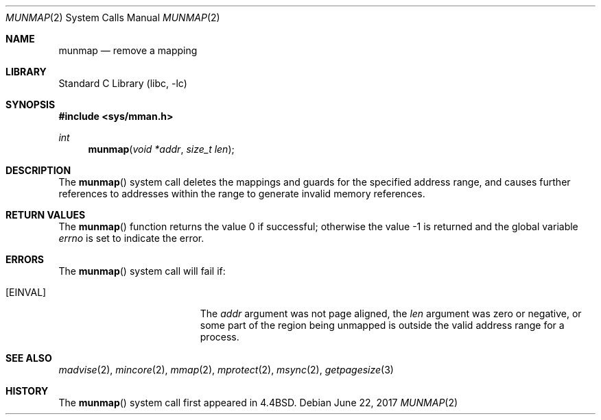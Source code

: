 .\" Copyright (c) 1991, 1993
.\"	The Regents of the University of California.  All rights reserved.
.\"
.\" Redistribution and use in source and binary forms, with or without
.\" modification, are permitted provided that the following conditions
.\" are met:
.\" 1. Redistributions of source code must retain the above copyright
.\"    notice, this list of conditions and the following disclaimer.
.\" 2. Redistributions in binary form must reproduce the above copyright
.\"    notice, this list of conditions and the following disclaimer in the
.\"    documentation and/or other materials provided with the distribution.
.\" 4. Neither the name of the University nor the names of its contributors
.\"    may be used to endorse or promote products derived from this software
.\"    without specific prior written permission.
.\"
.\" THIS SOFTWARE IS PROVIDED BY THE REGENTS AND CONTRIBUTORS ``AS IS'' AND
.\" ANY EXPRESS OR IMPLIED WARRANTIES, INCLUDING, BUT NOT LIMITED TO, THE
.\" IMPLIED WARRANTIES OF MERCHANTABILITY AND FITNESS FOR A PARTICULAR PURPOSE
.\" ARE DISCLAIMED.  IN NO EVENT SHALL THE REGENTS OR CONTRIBUTORS BE LIABLE
.\" FOR ANY DIRECT, INDIRECT, INCIDENTAL, SPECIAL, EXEMPLARY, OR CONSEQUENTIAL
.\" DAMAGES (INCLUDING, BUT NOT LIMITED TO, PROCUREMENT OF SUBSTITUTE GOODS
.\" OR SERVICES; LOSS OF USE, DATA, OR PROFITS; OR BUSINESS INTERRUPTION)
.\" HOWEVER CAUSED AND ON ANY THEORY OF LIABILITY, WHETHER IN CONTRACT, STRICT
.\" LIABILITY, OR TORT (INCLUDING NEGLIGENCE OR OTHERWISE) ARISING IN ANY WAY
.\" OUT OF THE USE OF THIS SOFTWARE, EVEN IF ADVISED OF THE POSSIBILITY OF
.\" SUCH DAMAGE.
.\"
.\"	@(#)munmap.2	8.3 (Berkeley) 5/27/94
.\" $FreeBSD: releng/11.1/lib/libc/sys/munmap.2 320763 2017-07-07 06:29:18Z kib $
.\"
.Dd June 22, 2017
.Dt MUNMAP 2
.Os
.Sh NAME
.Nm munmap
.Nd remove a mapping
.Sh LIBRARY
.Lb libc
.Sh SYNOPSIS
.In sys/mman.h
.Ft int
.Fn munmap "void *addr" "size_t len"
.Sh DESCRIPTION
The
.Fn munmap
system call
deletes the mappings and guards for the specified address range,
and causes further references to addresses within the range
to generate invalid memory references.
.Sh RETURN VALUES
.Rv -std munmap
.Sh ERRORS
The
.Fn munmap
system call
will fail if:
.Bl -tag -width Er
.It Bq Er EINVAL
The
.Fa addr
argument was not page aligned, the
.Fa len
argument was zero or negative, or
some part of the region being unmapped is outside the
valid address range for a process.
.El
.Sh "SEE ALSO"
.Xr madvise 2 ,
.Xr mincore 2 ,
.Xr mmap 2 ,
.Xr mprotect 2 ,
.Xr msync 2 ,
.Xr getpagesize 3
.Sh HISTORY
The
.Fn munmap
system call first appeared in
.Bx 4.4 .
